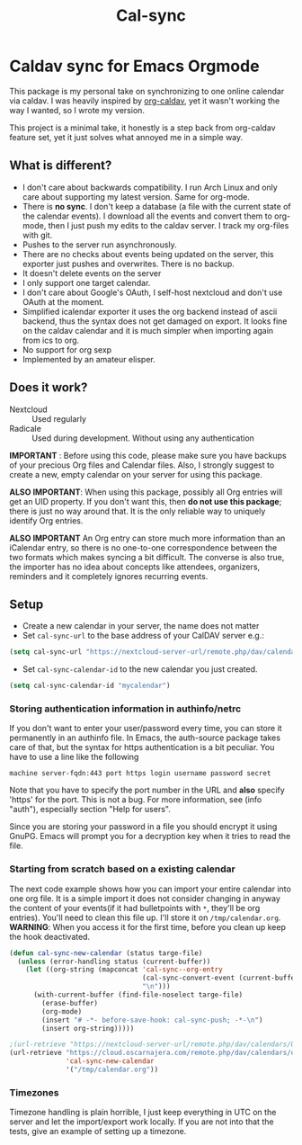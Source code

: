 #+TITLE: Cal-sync

* Caldav sync for Emacs Orgmode

This package is my personal take on synchronizing to one online calendar
via caldav. I was heavily inspired by [[https://github.com/dengste/org-caldav][org-caldav]], yet it wasn't working the
way I wanted, so I wrote my version.

This project is a minimal take, it honestly is a step back from org-caldav
feature set, yet it just solves what annoyed me in a simple way.

** What is different?
- I don't care about backwards compatibility. I run Arch Linux and only
  care about supporting my latest version. Same for org-mode.
- There is *no sync*. I don't keep a database (a file with the current state
  of the calendar events). I download all the events and convert them to
  org-mode, then I just push my edits to the caldav server. I track my
  org-files with git.
- Pushes to the server run asynchronously.
- There are no checks about events being updated on the server, this
  exporter just pushes and overwrites. There is no backup.
- It doesn't delete events on the server
- I only support one target calendar.
- I don't care about Google's OAuth, I self-host nextcloud and don't use
  OAuth at the moment.
- Simplified icalendar exporter it uses the org backend instead of ascii
  backend, thus the syntax does not get damaged on export. It looks fine on
  the caldav calendar and it is much simpler when importing again from ics
  to org.
- No support for org sexp
- Implemented by an amateur elisper.
** Does it work?
- Nextcloud :: Used regularly
- Radicale :: Used during development. Without using any authentication

*IMPORTANT* : Before using this code, please make sure you have backups of
your precious Org files and Calendar files. Also, I strongly suggest to
create a new, empty calendar on your server for using this package.

*ALSO IMPORTANT*: When using this package, possibly all Org entries will
get an UID property. If you don't want this, then *do not use this
package*; there is just no way around that. It is the only reliable way to
uniquely identify Org entries.

*ALSO IMPORTANT* An Org entry can store much more information than an
iCalendar entry, so there is no one-to-one correspondence between the two
formats which makes syncing a bit difficult. The converse is also true, the
importer has no idea about concepts like attendees, organizers, reminders
and it completely ignores recurring events.

** Setup
- Create a new calendar in your server, the name does not matter
- Set =cal-sync-url= to the base address of your CalDAV server e.g.:
#+begin_src emacs-lisp
(setq cal-sync-url "https://nextcloud-server-url/remote.php/dav/calendars/USERID")
#+end_src
- Set =cal-sync-calendar-id= to the new calendar you just created.
#+begin_src emacs-lisp
(setq cal-sync-calendar-id "mycalendar")
#+end_src
*** Storing authentication information in authinfo/netrc
If you don't want to enter your user/password every time, you can
store it permanently in an authinfo file. In Emacs, the auth-source
package takes care of that, but the syntax for https authentication is
a bit peculiar. You have to use a line like the following

#+begin_example
machine server-fqdn:443 port https login username password secret
#+end_example

Note that you have to specify the port number in the URL and *also*
specify 'https' for the port. This is not a bug. For more information,
see (info "auth"), especially section "Help for users".

Since you are storing your password in a file you should encrypt it
using GnuPG. Emacs will prompt you for a decryption key when it tries
to read the file.


*** Starting from scratch based on a existing calendar
The next code example shows how you can import your entire calendar into
one org file. It is a simple import it does not consider changing in anyway
the content of your events(if it had bulletpoints with =*=, they'll be org
entries). You'll need to clean this file up. I'll store it on
=/tmp/calendar.org=. *WARNING*: When you access it for the first time, before you
clean up keep the hook deactivated.
#+begin_src emacs-lisp
(defun cal-sync-new-calendar (status targe-file)
  (unless (error-handling status (current-buffer))
    (let ((org-string (mapconcat 'cal-sync--org-entry
                                 (cal-sync-convert-event (current-buffer))
                                 "\n")))
      (with-current-buffer (find-file-noselect targe-file)
        (erase-buffer)
        (org-mode)
        (insert "# -*- before-save-hook: cal-sync-push; -*-\n")
        (insert org-string)))))

;(url-retrieve "https://nextcloud-server-url/remote.php/dav/calendars/USERID/CALENDAR-ID/?export"
(url-retrieve "https://cloud.oscarnajera.com/remote.php/dav/calendars/oscar/test-org-push/?export"
              'cal-sync-new-calendar
              '("/tmp/calendar.org"))
#+end_src

#+RESULTS:
: #<buffer  *http cloud.oscarnajera.com:443*-699394>

*** Timezones

Timezone handling is plain horrible, I just keep everything in UTC on the
server and let the import/export work locally. If you are not into that the
tests, give an example of setting up a timezone.
